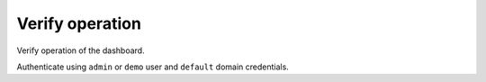 Verify operation
~~~~~~~~~~~~~~~~

Verify operation of the dashboard.

.. only:: obs or debian

   Access the dashboard using a web browser at
   ``http://controller/``.

.. endonly

.. only:: rdo

   Access the dashboard using a web browser at
   ``http://controller/dashboard``.

.. endonly

.. only:: ubuntu

   Access the dashboard using a web browser at
   ``http://controller/horizon``.

.. endonly

Authenticate using ``admin`` or ``demo`` user
and ``default`` domain credentials.
